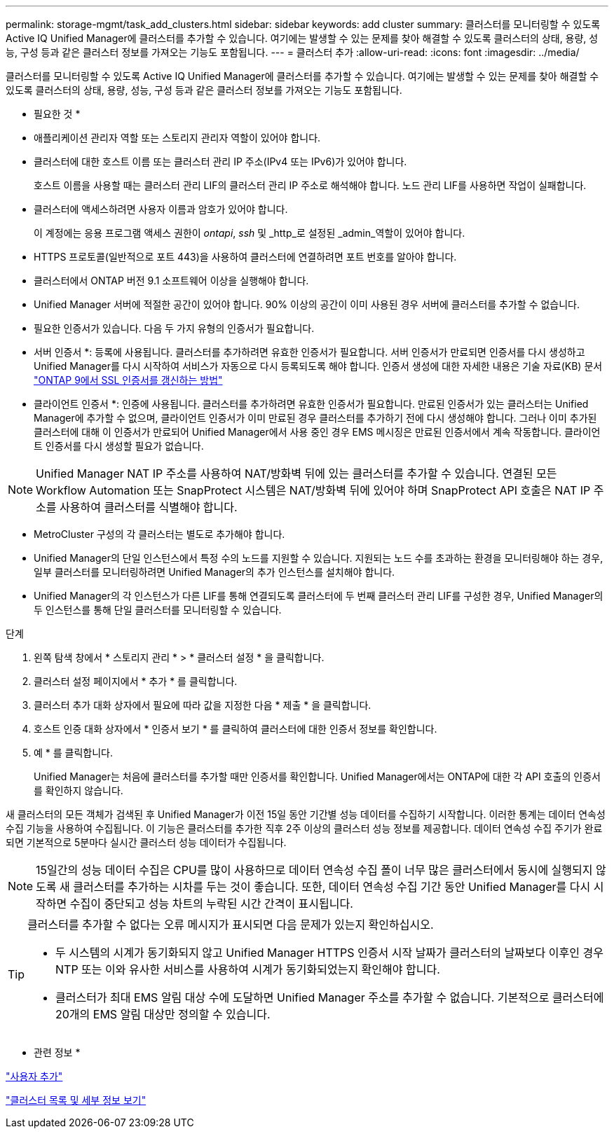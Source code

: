 ---
permalink: storage-mgmt/task_add_clusters.html 
sidebar: sidebar 
keywords: add cluster 
summary: 클러스터를 모니터링할 수 있도록 Active IQ Unified Manager에 클러스터를 추가할 수 있습니다. 여기에는 발생할 수 있는 문제를 찾아 해결할 수 있도록 클러스터의 상태, 용량, 성능, 구성 등과 같은 클러스터 정보를 가져오는 기능도 포함됩니다. 
---
= 클러스터 추가
:allow-uri-read: 
:icons: font
:imagesdir: ../media/


[role="lead"]
클러스터를 모니터링할 수 있도록 Active IQ Unified Manager에 클러스터를 추가할 수 있습니다. 여기에는 발생할 수 있는 문제를 찾아 해결할 수 있도록 클러스터의 상태, 용량, 성능, 구성 등과 같은 클러스터 정보를 가져오는 기능도 포함됩니다.

* 필요한 것 *

* 애플리케이션 관리자 역할 또는 스토리지 관리자 역할이 있어야 합니다.
* 클러스터에 대한 호스트 이름 또는 클러스터 관리 IP 주소(IPv4 또는 IPv6)가 있어야 합니다.
+
호스트 이름을 사용할 때는 클러스터 관리 LIF의 클러스터 관리 IP 주소로 해석해야 합니다. 노드 관리 LIF를 사용하면 작업이 실패합니다.

* 클러스터에 액세스하려면 사용자 이름과 암호가 있어야 합니다.
+
이 계정에는 응용 프로그램 액세스 권한이 _ontapi_, _ssh_ 및 _http_로 설정된 _admin_역할이 있어야 합니다.

* HTTPS 프로토콜(일반적으로 포트 443)을 사용하여 클러스터에 연결하려면 포트 번호를 알아야 합니다.
* 클러스터에서 ONTAP 버전 9.1 소프트웨어 이상을 실행해야 합니다.
* Unified Manager 서버에 적절한 공간이 있어야 합니다. 90% 이상의 공간이 이미 사용된 경우 서버에 클러스터를 추가할 수 없습니다.
* 필요한 인증서가 있습니다. 다음 두 가지 유형의 인증서가 필요합니다.
+
* 서버 인증서 *: 등록에 사용됩니다. 클러스터를 추가하려면 유효한 인증서가 필요합니다. 서버 인증서가 만료되면 인증서를 다시 생성하고 Unified Manager를 다시 시작하여 서비스가 자동으로 다시 등록되도록 해야 합니다. 인증서 생성에 대한 자세한 내용은 기술 자료(KB) 문서 https://kb.netapp.com/Advice_and_Troubleshooting/Data_Storage_Software/ONTAP_OS/How_to_renew_an_SSL_certificate_in_ONTAP_9["ONTAP 9에서 SSL 인증서를 갱신하는 방법"]

+
* 클라이언트 인증서 *: 인증에 사용됩니다. 클러스터를 추가하려면 유효한 인증서가 필요합니다. 만료된 인증서가 있는 클러스터는 Unified Manager에 추가할 수 없으며, 클라이언트 인증서가 이미 만료된 경우 클러스터를 추가하기 전에 다시 생성해야 합니다. 그러나 이미 추가된 클러스터에 대해 이 인증서가 만료되어 Unified Manager에서 사용 중인 경우 EMS 메시징은 만료된 인증서에서 계속 작동합니다. 클라이언트 인증서를 다시 생성할 필요가 없습니다.



[NOTE]
====
Unified Manager NAT IP 주소를 사용하여 NAT/방화벽 뒤에 있는 클러스터를 추가할 수 있습니다. 연결된 모든 Workflow Automation 또는 SnapProtect 시스템은 NAT/방화벽 뒤에 있어야 하며 SnapProtect API 호출은 NAT IP 주소를 사용하여 클러스터를 식별해야 합니다.

====
* MetroCluster 구성의 각 클러스터는 별도로 추가해야 합니다.
* Unified Manager의 단일 인스턴스에서 특정 수의 노드를 지원할 수 있습니다. 지원되는 노드 수를 초과하는 환경을 모니터링해야 하는 경우, 일부 클러스터를 모니터링하려면 Unified Manager의 추가 인스턴스를 설치해야 합니다.
* Unified Manager의 각 인스턴스가 다른 LIF를 통해 연결되도록 클러스터에 두 번째 클러스터 관리 LIF를 구성한 경우, Unified Manager의 두 인스턴스를 통해 단일 클러스터를 모니터링할 수 있습니다.


.단계
. 왼쪽 탐색 창에서 * 스토리지 관리 * > * 클러스터 설정 * 을 클릭합니다.
. 클러스터 설정 페이지에서 * 추가 * 를 클릭합니다.
. 클러스터 추가 대화 상자에서 필요에 따라 값을 지정한 다음 * 제출 * 을 클릭합니다.
. 호스트 인증 대화 상자에서 * 인증서 보기 * 를 클릭하여 클러스터에 대한 인증서 정보를 확인합니다.
. 예 * 를 클릭합니다.
+
Unified Manager는 처음에 클러스터를 추가할 때만 인증서를 확인합니다. Unified Manager에서는 ONTAP에 대한 각 API 호출의 인증서를 확인하지 않습니다.



새 클러스터의 모든 객체가 검색된 후 Unified Manager가 이전 15일 동안 기간별 성능 데이터를 수집하기 시작합니다. 이러한 통계는 데이터 연속성 수집 기능을 사용하여 수집됩니다. 이 기능은 클러스터를 추가한 직후 2주 이상의 클러스터 성능 정보를 제공합니다. 데이터 연속성 수집 주기가 완료되면 기본적으로 5분마다 실시간 클러스터 성능 데이터가 수집됩니다.

[NOTE]
====
15일간의 성능 데이터 수집은 CPU를 많이 사용하므로 데이터 연속성 수집 폴이 너무 많은 클러스터에서 동시에 실행되지 않도록 새 클러스터를 추가하는 시차를 두는 것이 좋습니다. 또한, 데이터 연속성 수집 기간 동안 Unified Manager를 다시 시작하면 수집이 중단되고 성능 차트의 누락된 시간 간격이 표시됩니다.

====
[TIP]
====
클러스터를 추가할 수 없다는 오류 메시지가 표시되면 다음 문제가 있는지 확인하십시오.

* 두 시스템의 시계가 동기화되지 않고 Unified Manager HTTPS 인증서 시작 날짜가 클러스터의 날짜보다 이후인 경우 NTP 또는 이와 유사한 서비스를 사용하여 시계가 동기화되었는지 확인해야 합니다.
* 클러스터가 최대 EMS 알림 대상 수에 도달하면 Unified Manager 주소를 추가할 수 없습니다. 기본적으로 클러스터에 20개의 EMS 알림 대상만 정의할 수 있습니다.


====
* 관련 정보 *

link:../config/task_add_users.html["사용자 추가"]

link:../health-checker/task_view_cluster_list_and_details.html["클러스터 목록 및 세부 정보 보기"]
